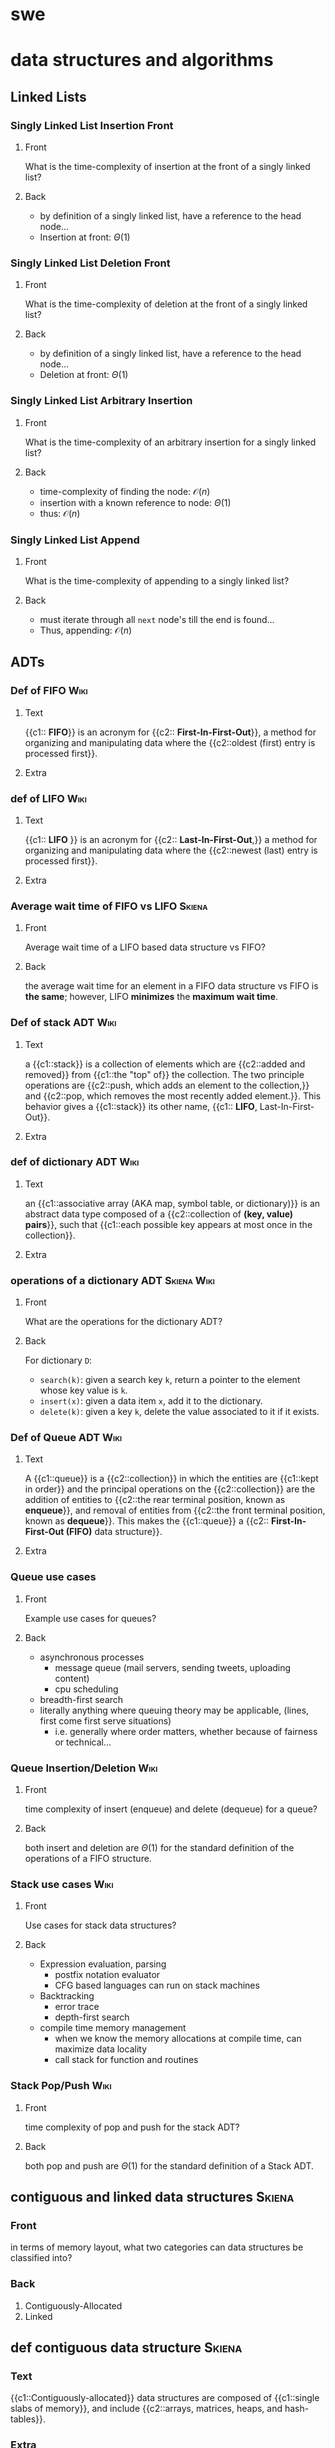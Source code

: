 * swe
  :PROPERTIES:
  :ANKI_DECK: swe
  :END:
* data structures and algorithms
  :PROPERTIES:
  :ANKI_DECK: data structures and algorithms
  :END:
** Linked Lists
*** Singly Linked List Insertion Front
    :PROPERTIES:
    :ANKI_NOTE_TYPE: Basic
    :ANKI_NOTE_ID: 1566509133926
    :END:
**** Front
     What is the time-complexity of insertion at the front of a singly linked list?
**** Back
     - by definition of a singly linked list, have a reference to the head node...
     - Insertion at front: $\Theta(1)$
*** Singly Linked List Deletion Front
    :PROPERTIES:
    :ANKI_NOTE_TYPE: Basic
    :ANKI_NOTE_ID: 1566509134126
    :END:
**** Front
     What is the time-complexity of deletion at the front of a singly linked list?
**** Back
     - by definition of a singly linked list, have a reference to the head node...
     - Deletion at front: $\Theta(1)$
*** Singly Linked List Arbitrary Insertion
    :PROPERTIES:
    :ANKI_NOTE_TYPE: Basic
    :ANKI_NOTE_ID: 1566509134176
    :END:
**** Front
     What is the time-complexity of an arbitrary insertion for a singly linked list?
**** Back
     - time-complexity of finding the node: $\mathcal{O}(n)$
     - insertion with a known reference to node: $\Theta(1)$
     - thus: $\mathcal{O}(n)$
*** Singly Linked List Append
    :PROPERTIES:
    :ANKI_NOTE_TYPE: Basic
    :ANKI_NOTE_ID: 1566509134225
    :END:
**** Front
     What is the time-complexity of appending to a singly linked list?
**** Back
     - must iterate through all =next= node's till the end is found...
     - Thus, appending: $\mathcal{O}(n)$
** ADTs
*** Def of FIFO                                                        :Wiki:
    :PROPERTIES:
    :ANKI_NOTE_TYPE: Cloze
    :ANKI_NOTE_ID: 1566332219243
    :END:
**** Text
     {{c1:: *FIFO*}} is an acronym for {{c2:: *First-In-First-Out*}}, a method for organizing and
     manipulating data where the {{c2::oldest (first) entry is processed first}}.
**** Extra
*** def of LIFO                                                        :Wiki:
    :PROPERTIES:
    :ANKI_NOTE_TYPE: Cloze
    :ANKI_NOTE_ID: 1566849695055
    :END:
**** Text
     {{c1:: *LIFO* }} is an acronym for {{c2:: *Last-In-First-Out*,}} a method for
     organizing and manipulating data where the {{c2::newest (last) entry is
     processed first}}.
**** Extra
*** Average wait time of FIFO vs LIFO                                :Skiena:
    :PROPERTIES:
    :ANKI_NOTE_TYPE: Basic
    :ANKI_NOTE_ID: 1566849695129
    :END:
**** Front
     Average wait time of a LIFO based data structure vs FIFO?
**** Back
     the average wait time for an element in a FIFO data structure vs FIFO is
     *the same*; however, LIFO *minimizes* the *maximum wait time*.
*** Def of stack ADT                                                   :Wiki:
    :PROPERTIES:
    :ANKI_NOTE_TYPE: Cloze
    :ANKI_NOTE_ID: 1566849695180
    :END:
**** Text
     a {{c1::stack}} is a collection of elements which are {{c2::added and
     removed}} from {{c1::the "top" of}} the collection. The two principle
     operations are {{c2::push, which adds an element to the collection,}} and
     {{c2::pop, which removes the most recently added element.}}. This behavior
     gives a {{c1::stack}} its other name, {{c1:: *LIFO*, Last-In-First-Out}}.
**** Extra
*** def of dictionary ADT                                              :Wiki:
    :PROPERTIES:
    :ANKI_NOTE_TYPE: Cloze
    :ANKI_NOTE_ID: 1566849695230
    :END:
**** Text
     an {{c1::associative array (AKA map, symbol table, or dictionary)}} is an
     abstract data type composed of a {{c2::collection of *(key, value) pairs*}}, such
     that {{c1::each possible key appears at most once in the collection}}.
**** Extra
*** operations of a dictionary ADT                              :Skiena:Wiki:
    :PROPERTIES:
    :ANKI_NOTE_TYPE: Basic
    :ANKI_NOTE_ID: 1566849695305
    :END:
**** Front
     What are the operations for the dictionary ADT?
**** Back
     For dictionary =D=:
     - =search(k)=: given a search key =k=, return a pointer to the element
       whose key value is =k=.
     - =insert(x)=: given a data item =x=, add it to the dictionary.
     - =delete(k)=: given a key =k=, delete the value associated to it if it
       exists.
*** Def of Queue ADT                                                   :Wiki:
    :PROPERTIES:
    :ANKI_NOTE_TYPE: Cloze
    :ANKI_NOTE_ID: 1566332219343
    :END:
**** Text
     A {{c1::queue}} is a {{c2::collection}} in which the entities are
     {{c1::kept in order}} and the principal operations on the {{c2::collection}} are
     the addition of entities to {{c2::the rear terminal position, known as
     *enqueue*}}, and removal of entities from {{c2::the front terminal position, known
     as *dequeue*}}. This makes the {{c1::queue}} a {{c2:: *First-In-First-Out (FIFO)* data
     structure}}.
**** Extra
*** Queue use cases
    :PROPERTIES:
    :ANKI_NOTE_TYPE: Basic
    :ANKI_NOTE_ID: 1566332219168
    :END:
**** Front
     Example use cases for queues?
**** Back
     - asynchronous processes
       - message queue (mail servers, sending tweets, uploading content)
       - cpu scheduling
     - breadth-first search
     - literally anything where queuing theory may be applicable, (lines, first
       come first serve situations)
       - i.e. generally where order matters, whether because of fairness or
         technical...
*** Queue Insertion/Deletion                                           :Wiki:
    :PROPERTIES:
    :ANKI_NOTE_TYPE: Basic
    :ANKI_NOTE_ID: 1566332219293
    :END:
**** Front
     time complexity of insert (enqueue) and delete (dequeue) for a queue?
**** Back
     both insert and deletion are $\Theta(1)$ for the standard definition of
     the operations of a FIFO structure.
*** Stack use cases                                                    :Wiki:
    :PROPERTIES:
    :ANKI_NOTE_TYPE: Basic
    :ANKI_NOTE_ID: 1566849695631
    :END:
**** Front
     Use cases for stack data structures?
**** Back
     - Expression evaluation, parsing
       - postfix notation evaluator
       - CFG based languages can run on stack machines
     - Backtracking
       - error trace
       - depth-first search
     - compile time memory management
       - when we know the memory allocations at compile time, can maximize
         data locality
       - call stack for function and routines
*** Stack Pop/Push                                                     :Wiki:
    :PROPERTIES:
    :ANKI_NOTE_TYPE: Basic
    :ANKI_NOTE_ID: 1566849695681
    :END:
**** Front
     time complexity of pop and push for the stack ADT?
**** Back
     both pop and push are $\Theta(1)$ for the standard definition of a Stack ADT.
** contiguous and linked data structures                             :Skiena:
   :PROPERTIES:
   :ANKI_NOTE_TYPE: Basic
   :ANKI_NOTE_ID: 1566849695730
   :END:
*** Front
    in terms of memory layout, what two categories can data structures be
    classified into?
*** Back
    1. Contiguously-Allocated
    2. Linked
** def contiguous data structure                                     :Skiena:
   :PROPERTIES:
   :ANKI_NOTE_TYPE: Cloze
   :ANKI_NOTE_ID: 1566849695780
   :END:
*** Text
    {{c1::Contiguously-allocated}} data structures are composed of {{c1::single slabs of
    memory}}, and include {{c2::arrays, matrices, heaps, and hash-tables}}.
*** Extra
** linked data structure                                             :Skiena:
   :PROPERTIES:
   :ANKI_NOTE_TYPE: Cloze
   :ANKI_NOTE_ID: 1566849695830
   :END:
*** Text
    {{c1::Linked}} data structures are composed of {{c1::distinct chunks of memory bound
    together by pointers}}, and include {{c2::lists, trees, and graph adjacency lists}}.
*** Extra
* rust
  :PROPERTIES:
  :ANKI_DECK: rust
  :END:
** Basic Pointer Types                                             :RustBook:
   :PROPERTIES:
   :ANKI_NOTE_TYPE: Basic
   :ANKI_NOTE_ID: 1566234808011
   :END:
*** Front
    rust's basic pointer types?
*** Back
    - =&T= and =&mut T=
    - =*const T= and =*mut T=
** Smart Pointer Types                                             :RustBook:
   :PROPERTIES:
   :ANKI_NOTE_TYPE: Basic
   :ANKI_NOTE_ID: 1566234808230
   :END:
*** Front
    rust's smart pointer types?
*** Back
    There are many, but the core smart pointers provided by =std= include:
    - =Box<T>=
    - =Rc<T>=
    - =Ref<T>= and =RefMut<T>=
      - accessed through =RefCell<T>=, do not conflate...
** Rc<T> smart pointer                                             :RustBook:
   :PROPERTIES:
   :ANKI_NOTE_TYPE: Cloze
   :ANKI_NOTE_ID: 1566234897086
   :END:
*** Text
**** Definition
     =Rc<T>= is a {{c1::reference counted pointer}}. In other words, this lets
     us have {{c1::multiple "owning" pointers to the same data}}, and the data
     will be dropped (destructors will be run) when {{c1::all pointers are out
     of scope}}. The pointers only have {{c1::immutable access}}, however.
**** Guarantees
     - main guarantee: {{c2::the data will not be destroyed}} until all references to it are out of scope.
**** Cost
     - first major smart pointer with {{c3::a run-time}} cost (=Box<T>=, =&T/&mut T=,
       =*const/*mut T= don't)
     - is a {{c3::single allocation}}, though it will {{c3::allocate two extra
       words ("strong" and "weak" ref counts)}}
     - computation cost of {{c3::incrementing/decrementing the refcount}}
       whenever it is {{c3::cloned}} or {{c3::goes out of scope}} respectively
**** Usage
     - When you wish to {{c4::dynamically allocate and share some data}} (read-only)
       between various portions of your program and...
       - it is not certain which portion {{c4::will finish using the pointer last}}.
       - viable alternative to {{c4::&T when &T}} is either impossible to statically
         check for correctness, {{c4::or creates extremely unergonomic code}}
*** Extra
** Box smart pointer                                               :RustBook:
   :PROPERTIES:
   :ANKI_NOTE_TYPE: Cloze
   :ANKI_NOTE_ID: 1566332221744
   :END:
*** Text
**** Definition
     Box<T> is an {{c1::"owned"}} pointer, or {{c1::a "box"}}. While it can
     hand out references to the contained data, it is {{c1::the only owner of
     the data}}.

     When a box (that hasn't been moved) goes out of scope, {{c1::destructors are
     run}}.
**** Cost
     - {{c2::a zero-cost abstraction}} for dynamic allocation
**** Usage
     - want to {{c3::allocate some memory on the heap}} and {{c3::safely pass around a pointer}} to that memory
*** Extra

** standard rules of ownership                                     :RustBook:
   :PROPERTIES:
   :ANKI_NOTE_TYPE: Basic
   :ANKI_NOTE_ID: 1566509136601
   :END:
*** Front
    What are rust's basic rules of Ownership?
*** Back
    - the owner of a value is a variable.
    - at any given moment, only a single owner is allowed.
    - the value is lost the moment the owner goes out of scope?
** nested structures with uncertain size in rust                      :hodsa:
   :PROPERTIES:
   :ANKI_NOTE_TYPE: Basic
   :ANKI_NOTE_ID: 1566509137902
   :END:
*** Front
    Why does the following not compile and what correction would allow it to?
    #+BEGIN_SRC rust
      struct Node {
          value: i32,
          next: Option<Node>,
      }
      struct LinkedList {
          head: Option<Node>,
          tail: Option<Node>,
          pub length: usize,
      }
    #+END_SRC
*** Back
    The code does not compile because struct =Node= is recursive with a heap
    allocated value, i.e. a value of uncertain and growable size. Technically,
    we fit the entire linked list in the first Node reference. Adding some
    indirection via a smart pointer, however, allows the compiler to relax and
    compile. This will compile.

    #+BEGIN_SRC rust
      struct Node {
          value: i32,
          next: Option<Rc<RefCell<Node>>>,
      }
      struct LinkedList {
          head: Option<Rc<RefCell<Node>>>,
          tail: Option<Rc<RefCell<Node>>>,
          pub length: usize,
      }
    #+END_SRC

    Even better would be to make a type alias for a link and use in place, a la:

    #+BEGIN_SRC rust
      type Link = Option<Rc<RefCell<Node>>>;
    #+END_SRC

** interior mutability pattern, top level definition/descriptive   :RustBook:
   :PROPERTIES:
   :ANKI_NOTE_TYPE: Basic
   :ANKI_NOTE_ID: 1566509137976
   :END:
*** Front
    What is the interior mutability pattern (top level definition/description)?
*** Back
    Interior mutability is a design pattern in Rust that allows you to mutate
    data even when there are immutable references to that data; normally, this
    action is disallowed by the borrowing rules.

    In Rust, such an action is enabled/encouraged via its safe API with types
    such as =RefCell<T>=.
** interior mutability pattern, short def                          :RustBook:
   :PROPERTIES:
   :ANKI_NOTE_TYPE: Basic
   :ANKI_NOTE_ID: 1566509138026
   :END:
*** Front
    What is the interior mutability pattern (short definition)?
*** Back
    Mutating the value inside an immutable value is the interior mutability
    pattern.

** How does =RefCell= allow interior mutability?                   :RustBook:
   :PROPERTIES:
   :ANKI_NOTE_TYPE: Basic
   :ANKI_NOTE_ID: 1566509138100
   :END:
*** Front
    How does =RefCell= enable interior mutability?
*** Back
    =RefCell<T>= allows us to wrap a value that, following the borrowing rules
    of rust, would not be mutable otherwise. This occurs through its methods, =.borrow()= and
    =.borrow_mut()=, which return the smart pointers =Ref<T>= and =RefMut<T>=,
    respectively.

    The =RefCell<T>= keeps track of how many =Ref<T>= and =RefMut<T>= smart pointers
    are currently active, and if a violation of rust's borrow rules is detected,
    will *panic* during run-time.
   
** =self= vs =Self=                                           :StackExchange:
   :PROPERTIES:
   :ANKI_NOTE_TYPE: Basic
   :ANKI_NOTE_ID: 1566509138151
   :END:
*** Front
    What is the difference between =self= vs =Self=?
*** Back
    =self= when used as the first argument to define a function of a type as a
    /method/, abd is a shorthand for =self: Self=.

    =Self= is the type of the current object and is often used as syntactic
    sugar in =Trait= definitions for the receiving (implementing) type, which is
    unknown to the author of the =Trait= being written.
** =self=                                                     :StackExchange:
   :PROPERTIES:
   :ANKI_NOTE_TYPE: Cloze
   :ANKI_NOTE_ID: 1566509138200
   :END:
*** Text
    {{c1::=self=}} is the name used in a trait or an impl for the first argument
    of a method.  There is no implicit =This= in Rust, and thus you must pass
    {{c1::=self=}} as an argument (and declare {{c1::=self= as a parameter for
    said argument}}) for a function to be a method of a type.
*** Extra
** why use the interior mutability pattern?                        :RustBook:
   :PROPERTIES:
   :ANKI_NOTE_TYPE: Basic
   :ANKI_NOTE_ID: 1566509138250
   :END:
*** Front
    Why is the interior mutability pattern used? Put differently, why does it
    exist?
*** Back
    The advantage of checking the borrowing rules at runtime instead is that
    certain memory-safe scenarios are then allowed, whereas they are disallowed
    by the compile-time checks. 

    Static analysis, like the Rust compiler, is inherently conservative. Some
    properties of code are impossible to detect by analyzing the code. Interior
    mutability gives us the ability to modify what we, as the programmer, know
    is a value safe for mutation in a given situation.
* TODO cards/topics
** rust
*** def of iterators 
    :PROPERTIES:
    :ANKI_NOTE_TYPE: Cloze
    :ANKI_FAILURE_REASON: No deck specified
    :END:
**** Front
     Definition of iterators?
**** Back
*** Trait vs Impl 
    :PROPERTIES:
    :ANKI_NOTE_TYPE: Basic
    :ANKI_FAILURE_REASON: No deck specified
    :END:
**** Front
**** Back
*** =Trait= vs Types 
    :PROPERTIES:
    :ANKI_NOTE_TYPE: Basic
    :ANKI_FAILURE_REASON: No deck specified
    :END:
**** Front
**** Back
** DSA
*** skip list 
    :PROPERTIES:
    :ANKI_NOTE_TYPE: Cloze
    :ANKI_FAILURE_REASON: No deck specified
    :END:
**** Text
     A skip list...
**** Extra
*** insertion sort (description) 
    :PROPERTIES:
    :ANKI_NOTE_TYPE: Basic
    :ANKI_FAILURE_REASON: No deck specified
    :END:
**** Front
     Describe insertion sort
**** Back
*** insertion sort (psuedocode) 
    :PROPERTIES:
    :ANKI_NOTE_TYPE: Cloze
    :ANKI_FAILURE_REASON: No deck specified
    :END:
**** Text
     *Insertion Sort* pseudo code is as follows:
   
**** Extra
** TODO db
   - need to go through textbook and find stuff worth writing cards about, etc
   - go to [[cs470: intro to dbs]] deck in suspended for some material
* Example Image note
** Front
   Foo!
** Back
   Here's a demo image, but first, let's ensure it's composable with latex,
   $F = \frac{\vec{A}}{x^{2 \dot \cup C}}$
   #+BEGIN_EXPORT html
   <img src="https://i.imgur.com/YheHQPT.jpg"/>
   #+END_EXPORT
* no longer studying (suspended)
  :PROPERTIES:
  :ANKI_DECK: suspended
  :END:
** why
   some things become irrelevant. other times, i become dissatisfied with the quality of my
   cards. sometimes i simply don't have the time to create the cards and similarly fall behind on my
   practice. instead of throwing them away, though, i just suspend them in the app and move them
   here for future reference/usage.
** How I suspend things.
   1. Create =suspended= deck in anki client.
   2. move pre-existing decks under it that I don't want to study/spam my
      review count.
   3. Open card/deck browser, =b=
   4. view side bar, =Ctrl-Shft-R=
   5. Go to =suspended= deck, select all cards, =Ctrl-a=
   6. toggle suspend, =Ctrl-j=
      - =Due= column entries should now all have =()= surrounding the value,
        indicating suspended.
      - when viewing main menu on desktop/phone client, should show 0 cards to
        review.
** cs470: intro to dbs
   :PROPERTIES:
   :ANKI_DECK: intro to database systems
   :END:
*** ch1
**** def of db
     :PROPERTIES:
     :ANKI_NOTE_TYPE: Basic
     :ANKI_NOTE_ID: 1581057696125
     :END:
***** Front
      definition of database
***** Back
      a collection of related data
**** def of data
     :PROPERTIES:
     :ANKI_NOTE_TYPE: Basic
     :ANKI_NOTE_ID: 1581057696325
     :END:
***** Front
      Definition of data (with respect to databases)
***** Back
      known facts that can be recorded and have implicit meaning.
**** implicit properties of a db
     :PROPERTIES:
     :ANKI_NOTE_TYPE: Basic
     :ANKI_NOTE_ID: 1581057696400
     :END:
***** Front
      implicit properties of a database
***** Back
      1. Universe of Discourse (AKA "miniworld")
         - the db represents some aspect of "real" world
      2. logically coherent collection of data with some inherent meaning
      3. Design, built, and populated with data for specific purpose
         - has intended users, some idea of applications that will use it.
**** def of dbms
     :PROPERTIES:
     :ANKI_NOTE_TYPE: Basic
     :ANKI_NOTE_ID: 1581057696500
     :END:
***** Front
      definition of database management system
***** Back
      general purpose software that facilitates the process of defining, constructing, manipulating,
      and sharing database(s) among various users and applications
**** def of dbs
     :PROPERTIES:
     :ANKI_NOTE_TYPE: Basic
     :ANKI_NOTE_ID: 1581057696600
     :END:
***** Front
      definition of database system
***** Back
      a database(s) and database management system, together.

      [[file:img/dbs.jpg]]
**** Characteristics of db approach
     :PROPERTIES:
     :ANKI_NOTE_TYPE: Basic
     :ANKI_NOTE_ID: 1581061816250
     :END:
***** Front
      main characteristics of database approach versus file-processing
***** Back
      1. self-describing nature of database system
      2. insulation between programs and data, and data abstraction
      3. support of multiple views
      4. sharing of data and multiuser transaction processing
**** self describing nature
     :PROPERTIES:
     :ANKI_NOTE_TYPE: Cloze
     :ANKI_NOTE_ID: 1581061815875
     :END:
***** Text
      the {{c1::self-describing nature of database systems}} means that {{c2::database system
           contains the database itself but also a complete definition and description of the
           database(s)'s structures, type/storage format of data items, and constraints as meta-data
           in the database systems' catalog}}

      4. sharing of data and multiuser transaction processing
***** Extra
**** insulation between program/data, and data abstraction
     :PROPERTIES:
     :ANKI_NOTE_TYPE: Cloze
     :ANKI_NOTE_ID: 1581061815975
     :END:
***** Text
      {{c1::insulation between programs and data}} is possible because of {{c2::program-data independence}}
      and {{c2::program-operation independence}} which is only made possible by the {{c2::data abstraction}} provided
      by the database approach.
***** Extra
**** why support for different views
     :PROPERTIES:
     :ANKI_NOTE_TYPE: Basic
     :ANKI_NOTE_ID: 1581061881400
     :END:
***** Front
      what does the database approach require support for different views?
***** Back
      databases have different users with different needs and privileges with respect to data in the
      database, so the ability to provide different subsets of the same database data to different
      users is a critical function provided by databases.
**** sharing data & multiuser processing
     :PROPERTIES:
     :ANKI_NOTE_TYPE: Cloze
     :ANKI_NOTE_ID: 1581061816076
     :END:
***** Text
      the database approach includes {{c1::sharing data and multiuser processing}} by providing its
      own {{c2::concurrency controls}} to ensure {{c2::concurrent transactions over the same data}}
      execute {{c1::efficiently and correctly}}.
***** Extra
**** db design phases
     :PROPERTIES:
     :ANKI_NOTE_TYPE: Basic
     :ANKI_NOTE_ID: 1581061816300
     :END:
***** Front
      phases of database design
***** Back
      1. Requirements Specification and Analysis
      2. Conceptual Design
      3. Logical Design
      4. Physical Design
**** prog data indep
     :PROPERTIES:
     :ANKI_NOTE_TYPE: Cloze
     :ANKI_NOTE_ID: 1581616358307
     :END:
***** Text
      {{c1::Program Data Independence}} means the {{c2::structure of data files is stored in DBMS catalog}}
      separately from {{c2::access programs}}
***** Extra
**** prog operation indep
     :PROPERTIES:
     :ANKI_NOTE_TYPE: Cloze
     :ANKI_NOTE_ID: 1581616533932
     :END:
***** Text
      {{c1::Program-Operation Independence}} is means that because the {{c2::operation interface
      includes the operation name and data types of its arguments}} so that the {{c2::implementation can
      be changed without affecting the interface}}.
***** Extra
**** data abstr
     :PROPERTIES:
     :ANKI_NOTE_TYPE: Cloze
     :ANKI_NOTE_ID: 1581617435282
     :END:
***** Text
      In databases, {{c1::Data Abstraction}} allows for {{c2::program-data independence}} and
      {{c2::program-operation independence}} by using a {{c1::conceptual representation of
      data}}. This means the {{c3::suppression of details}} of data organization and storage while {{c3::highlighting of the
      essential features}} for an improved understanding of data.

***** Extra
**** conceptual representation
     :PROPERTIES:
     :ANKI_NOTE_TYPE: Cloze
     :ANKI_NOTE_ID: 1581617435452
     :END:
***** Text
      {{c1::Conceptual Representation of Data}} means that {{c2::not all details of how data is stored or how
      operations are implemented is shown}} when {{c1::modeling and representing data}}.
***** Extra
**** data model
     :PROPERTIES:
     :ANKI_NOTE_TYPE: Cloze
     :ANKI_NOTE_ID: 1581617435531
     :END:
***** Text
      {{c1::Data Models}} are the type of {{c2::data abstraction}} used to {{c1::provide conceptual representation}} 
***** Extra
**** 4 props of a transaction
     :PROPERTIES:
     :ANKI_NOTE_TYPE: Basic
     :END:
***** Front
      What are the four properties of a database transaction?
***** Back
      1. Atomicity
      2. Consistency
      3. Isolation
      4. Durability
*** ch2
**** data model ch2
     :PROPERTIES:
     :ANKI_NOTE_TYPE: Basic
     :ANKI_NOTE_ID: 1581624762881
     :END:
***** Front
      What are Data Models and what do they facilitate?
***** Back
      - a collection of concepts that describe the structure of a database, which:
        + Provides means to achieve data abstraction, such as defining...
        + Basic operations, such as specifying retrievals and updates, and describing...
        + Dynamic aspect or behavior of a database application, which allows db designing to specify
          a set of valid operations allowed on db objects.
**** data model categories
     :PROPERTIES:
     :ANKI_NOTE_TYPE: Basic
     :ANKI_NOTE_ID: 1581624762982
     :END:
***** Front
      What are the three primary data model categories?
***** Back
      1. High Level (Conceptual)
      2. Representational
      3. Low Level (Physical)
**** HL data model
     :PROPERTIES:
     :ANKI_NOTE_TYPE: Cloze
     :ANKI_NOTE_ID: 1581624763181
     :END:
***** Text
      {{c1::High-Level}}, aka {{c1::Conceptual}}, Data Models {{c2::closely model the way many users perceive data and
      interact with it}}.
***** Extra
**** Repr. data model
     :PROPERTIES:
     :ANKI_NOTE_TYPE: Cloze
     :ANKI_NOTE_ID: 1581624763230
     :END:
***** Text
      {{c1::Representational}} Data Models are an intermediate data model that are {{c2::easily understood by end
      users}} but also {{c2::concern how data is organized in computer storage}}.
***** Extra
**** LL data model
     :PROPERTIES:
     :ANKI_NOTE_TYPE: Cloze
     :ANKI_NOTE_ID: 1581624763281
     :END:
***** Text
      {{c1::Low-Level}}, aka {{c1::Physical}}, Data Models {{c2::describe the details of how data is
      essential features}} for an improved understanding of datastored on computer storage media}}.
***** Extra
**** components of conceptual data model
     :PROPERTIES:
     :ANKI_NOTE_TYPE: Basic
     :ANKI_NOTE_ID: 1581624763355
     :END:
***** Front
      Conceptual data models use...
***** Back
      1. Entities
      2. Attributes
      3. Relationships
**** entity def
     :PROPERTIES:
     :ANKI_NOTE_TYPE: Cloze
     :ANKI_NOTE_ID: 1581624763410
     :END:
***** Text
      {{c1::Entities}} in the conceptual data model represent {{c2::real-world objects or concepts}}.
***** Extra
**** attrib def
     :PROPERTIES:
     :ANKI_NOTE_TYPE: Cloze
     :ANKI_NOTE_ID: 1581624763480
     :END:
***** Text
      {{c1::Attributes}} in the conceptual data model {{c2::further describe an entity by noting a property
      of interest that describes the entity}}.
***** Extra
**** conceptual relationship def
     {{c1::Relationships}} in the conceptual data model represent {{c2::an association among entities}}.
*** ch3
**** requirements & analysis phase
     :PROPERTIES:
     :ANKI_NOTE_TYPE: Cloze
     :ANKI_NOTE_ID: 1581100195984
     :END:
***** Text
      the {{c1::first phase}} of database design process is {{c2::Requirements Collection and
      Analysis}}, which {{c1::involves database designers interviewing prospective database users to
      understand and document data requirements​}}.
      - the results of this phase include {{c3::data requirements}} and {{c3::functional requirements}}
***** Extra
**** TODO conceptual design
**** TODO logical design
**** TODO physical design
*** ch5
*** ch20
**** ACID
     :PROPERTIES:
     :ANKI_NOTE_TYPE: Basic
     :ANKI_NOTE_ID: 1581061890150
     :END:
***** Front
      ACID stands for
***** Back
      1. Atomicity
      2. Consistency
      3. Isolation
         1) Durability
**** atomicity
     :PROPERTIES:
     :ANKI_NOTE_TYPE: Cloze
     :ANKI_NOTE_ID: 1581061816399
     :END:
***** Text
      the transaction property of {{c1::Atomicity}} means a transaction is {{c2::an atomic unit of processing}}; it should either
      {{c2::be performed in its entirety}} or {{c2::not performed at all}}.
***** Extra
**** consistency
     :PROPERTIES:
     :ANKI_NOTE_TYPE: Cloze
     :ANKI_NOTE_ID: 1581061816450
     :END:
***** Text
      the transaction property of {{c1::Consistency (Preservation)}} means a {{c1::transaction should be
      consistency preserving}}, meaning that if it {{c2::is completely executed from beginning to end without
      interference}} from other transactions, it should take the database {{c2::from one consistent state to
      another}}.
***** Extra
**** isolation
     :PROPERTIES:
     :ANKI_NOTE_TYPE: Cloze
     :ANKI_NOTE_ID: 1581061816500
     :END:
***** Text
      the transaction property of {{c1::Isolation}} means a transaction should appear as though {{c2::it is
      being executed in isolation from other transactions}}, even though {{c2::many transactions are
      executing concurrently}}. That is, the execution of a transaction {{c2::should not be interfered with
      by any other transactions executing concurrently}}.
***** Extra
**** durability
     :PROPERTIES:
     :ANKI_NOTE_TYPE: Cloze
     :ANKI_NOTE_ID: 1581061816850
     :END:
***** Text
      the transaction property of {{c1::Durability (or Permanent)}} means the changes applied {{c2::to the database
      by a committed transaction must persist in the database}}. These changes must {{c4::not be lost because
      of any failure}}.
***** Extra

** haskell book
   :PROPERTIES:
   :ANKI_DECK: haskell_book
   :END:
*** CH1
**** the lambda in the lambda calculus
     :PROPERTIES:
     :ANKI_NOTE_TYPE: Cloze
     :ANKI_NOTE_ID: 1546835357160
     :END:
***** Text
      The lambda in lambda calculus is the greek letter 𝜆 used to {{c1::introduce, or
      abstract,}} arguments for {{c1::binding}} in an expression.
***** Extra
**** the lambda abstraction
     :PROPERTIES:
     :ANKI_NOTE_TYPE: Cloze
     :ANKI_NOTE_ID: 1546835357234
     :END:
***** Text
      A lambda abstraction is an {{c1::anonymous function or lambda term}}.  $(\lambda x.x + 1)$
      The {{c1::head}} of the expression, $\lambda x$., abstracts out the {{c1::term}} $x + 1$. We can apply it
      to any x and recompute different results for each x we applied the lambda to.
***** Extra
**** application
     :PROPERTIES:
     :ANKI_NOTE_TYPE: Cloze
     :ANKI_NOTE_ID: 1546877373875
     :END:
***** Text
      Application is how one {{c1::evaluates or reduces lambdas}}, which binds the
      {{c1::parameter}} to the {{c1::concrete argument}}. The {{c1::argument}} is what specific term the
      lambda was applied to. Computations are performed in lambda calculus by
      applying {{c2::lambdas}} to arguments until you run out of {{c2::applications}} to perform.
***** Extra
**** lambda calculus
     :PROPERTIES:
     :ANKI_NOTE_TYPE: Basic
     :ANKI_NOTE_ID: 1546878448425
     :END:
***** Front
      Definition of the Lambda Calculus?
***** Back
      Lambda calculus is a formal system for expressing programs in terms of
      abstraction and application.
**** Normal Order
     :PROPERTIES:
     :ANKI_NOTE_TYPE: Cloze
     :ANKI_NOTE_ID: 1546878384275
     :END:
***** Text
      {{c1::Normal order}} is a common evaluation strategy in lambda calculi.  {{c1::Normal
      order}} means evaluating (ie, applying or beta reducing) the {{c2::leftmost outermost}}
      lambdas first, evaluating terms {{c2::nested within}} after you've run out of arguments
      to apply.
***** Extra
**** Haskell and normal form evaluation
     :PROPERTIES:
     :ANKI_NOTE_TYPE: Basic
     :ANKI_NOTE_ID: 1546878384328
     :END:
***** Front
      Is Haskell code evaluated in normal order?
***** Back
      Normal order isn't how Haskell code is evaluated - it's call-by-need
      instead.
*** CH2
**** parameter
     :PROPERTIES:
     :ANKI_NOTE_TYPE: Cloze
     :ANKI_NOTE_ID: 1546882037500
     :END:
***** Text
      A {{c1::parameter, or formal parameter,}} represents a value that will be {{c2::passed
      to the function when the function is called}}. Thus, {{c1::parameters}} are usually
      {{c2::variables}}.
***** Extra
**** arguments
     :PROPERTIES:
     :ANKI_NOTE_TYPE: Cloze
     :ANKI_NOTE_ID: 1546882037550
     :END:
***** Text
      An {{c1::argument}} is an input value the function is applied to. A function's
      parameter is bound to an {{c1::argument}} when the function is applied to that
      argument.
***** Extra
**** expression
     :PROPERTIES:
     :ANKI_NOTE_TYPE: Cloze
     :ANKI_NOTE_ID: 1546882037675
     :END:
***** Text
      An {{c1::expression}} is a combination of symbols that conforms to syn- tactic
      rules and can be evaluated to some result.
***** Extra
**** components of Haskell expression?
     :PROPERTIES:
     :ANKI_NOTE_TYPE: Basic
     :ANKI_NOTE_ID: 1546882037725
     :END:
***** Front
      Components of Haskell expression?
***** Back
      In Haskell, an expression is a well-structured combination of constants,
      variables, and functions. While irreducible constants are technically
      expressions, we usually refer to those as “values”, so we usually mean
      “reducible expression” when we use the term expression
**** value in Haskell
     :PROPERTIES:
     :ANKI_NOTE_TYPE: Basic
     :ANKI_NOTE_ID: 1546882037775
     :END:
***** Front
      What is a /value/ in Haskell?
***** Back
      A value is an expression that cannot be reduced or evaluated any
      further. 2 * 2 is an expression, but not a value, whereas what it
      evaluates to, 4, is a value.
**** functions
     :PROPERTIES:
     :ANKI_NOTE_TYPE: Basic
     :ANKI_NOTE_ID: 1546882037826
     :END:
***** Front
      What is a function?
***** Back
      A function is a mathematical object whose capabilities are limited to
      being applied to an argument and returning a result. Functions can be
      described as a list of ordered pairs of their inputs and the resulting
      outputs, like a mapping.
*** CH3
**** Top Level Bindings
     :PROPERTIES:
     :ANKI_NOTE_TYPE: Cloze
     :ANKI_NOTE_ID: 1547064272357
     :END:
***** Text
      /Top Level Bindings/ (in Haskell) are bindings that {{c1::stand outside of any
      other declaration}}. The main feature of /top level/ bindings is that they
      can {{c1::be made available to other modules in or outside}} of your program.
***** Extra
**** Local Bindings
     :PROPERTIES:
     :ANKI_NOTE_TYPE: Cloze
     :ANKI_NOTE_ID: 1547064272431
     :END:
***** Text
      /Local Bindings/ are bindings {{c1::local to particular expressions}}. They cannot
      be {{c1::imported by other programs or modules}}.
***** Extra
**** Scope
     :PROPERTIES:
     :ANKI_NOTE_TYPE: Cloze
     :ANKI_NOTE_ID: 1547063637657
     :END:
***** Text
      /Scope/ is where a {{c1::variable referred to by name is valid}}.
***** Extra
**** Concatenation
     :PROPERTIES:
     :ANKI_NOTE_TYPE: Cloze
     :ANKI_NOTE_ID: 1547063637706
     :END:
***** Text
      /Concatenation/ is the {{c1::joining together of sequences}} of values. In Haskell,
      this is typically meant with respect to {{c1::the /list/, [],}} datatype.
***** Extra
**** types in Haskell
     :PROPERTIES:
     :ANKI_NOTE_TYPE: Cloze
     :ANKI_NOTE_ID: 1547063637731
     :END:
***** Text
      Types (aka Datatypes) in Haskell determine {{c1::what values are members of the
      type or that /inhabit/ the type}}. Unlike other languages, datatypes in
      Haskell by default {{c1::do not delimit the operations that can be performed on
      the data.}}
***** Extra
**** type (datatype)
     :PROPERTIES:
     :ANKI_NOTE_TYPE: Cloze
     :ANKI_NOTE_ID: 1547063637756
     :END:
***** Text
      A /type/ (or /datatype/) is a {{c1::classification of values or data}}.
***** Extra
**** Strings in Haskell
     :PROPERTIES:
     :ANKI_NOTE_TYPE: Cloze
     :ANKI_NOTE_ID: 1547063637782
     :END:
***** Text
      A /String/ is a {{c1::sequence of characters}}. In Haskell, =String= is represented
      by a {{c1::linked-list of =Char=}} values, aka =[Char]=.
***** Extra
*** CH4
**** types of polymorphism in Haskell
     :PROPERTIES:
     :ANKI_NOTE_TYPE: Basic
     :ANKI_NOTE_ID: 1547089995068
     :END:
***** Front
      Types of polymorphism in Haskell
***** Back
      Polymorphism in Haskell is either /Parametric/ or /Constrained/.
**** polymorphism
     :PROPERTIES:
     :ANKI_NOTE_TYPE: Cloze
     :ANKI_NOTE_ID: 1547089995118
     :END:
***** Text
      /Polymorphism/ in Haskell means being able to write code in terms of {{c1::values
      which may be one of several, or any, type}}.
***** Extra
**** arity
     :PROPERTIES:
     :ANKI_NOTE_TYPE: Cloze
     :ANKI_NOTE_ID: 1547089995168
     :END:
***** Text
      /Arity/ is the {{c1::number of arguments a function accepts}}. This notion
      is a little slippery in Haskell {{c1::due to currying}}, as all functions are
      {{c1::1-arity}}.
***** Extra
**** type alias in haskell
     :PROPERTIES:
     :ANKI_NOTE_TYPE: Cloze
     :ANKI_NOTE_ID: 1547089995219
     :END:
***** Text
      A /type alias/ is a way to refer to a {{c1::type constructor}} or {{c1::type constant}} by an
      alternate name, usually to {{c1::communicate something more specific or for
      brevity}}.
***** Extra
**** type constructor
     :PROPERTIES:
     :ANKI_NOTE_TYPE: Cloze
     :ANKI_NOTE_ID: 1547926855600
     :END:
***** Text
      /Type constructors/ in Haskell are {{c1::*not values* and can only be used in type
      signatures}}. Type constructors are used to {{c1::denote the type being declared
      by a data declaration}}.
***** Extra
**** Type Signature Example
     :PROPERTIES:
     :ANKI_NOTE_TYPE: Basic
     :ANKI_NOTE_ID: 1547066838858
     :END:
***** Front
      In the snippet below:
      #+BEGIN_SRC haskell
        type Name = String  
        data Pet = Cat | Dog Name
      #+END_SRC
      What are the type signatures of the data constructors?
***** Back
      #+BEGIN_SRC haskell
        Cat :: Pet
        Dog :: Name -> Pet
      #+END_SRC
**** Data & Type Constructors Example
     :PROPERTIES:
     :ANKI_NOTE_TYPE: Basic
     :ANKI_NOTE_ID: 1547066838858
     :END:
***** Front
      In the snippet below:
      #+BEGIN_SRC haskell
        type Name = String  
        data Pet = Cat | Dog Name
      #+END_SRC
      What is/are the type and data constructors?
***** Back
      =Pet= is the /type constructor/ and both =Cat= and =Dog Name= are /Data
      Constructors/ for the type =Cat=.
**** Data Constructors
     :PROPERTIES:
     :ANKI_NOTE_TYPE: Cloze
     :ANKI_NOTE_ID: 1547066513606
     :END:
***** Text
      {{c1::/Data constructors/}} in Haskell provide a means of {{c2::creating
      values that inhabit a given type}}. {{c1::Data constructors}} in Haskell
      have a {{c1::type}} and can either be {{c2::constant values (nullary)}} or
      {{c2::take one or more arguments, like functions}}.
***** Extra
**** Type Class
     :PROPERTIES:
     :ANKI_NOTE_TYPE: Cloze
     :ANKI_NOTE_ID: 1547066513631
     :END:
***** Text
      a {{c1::/Type Class/}} is a set of {{c2::operations defined with respect to
      a polymorphic type}}. When a type has an instance of a {{c1::type class}},
      {{c2::values of that type can be used in the standard operations}} defined
      for that {{c1::type class}}.
***** Extra
**** Tuple
     :PROPERTIES:
     :ANKI_NOTE_TYPE: Cloze
     :ANKI_NOTE_ID: 1547066513656
     :END:
***** Text
      a /Tuple/ is an {{c1::ordered group of values}}. In Haskell, you cannot
      have a tuple with {{c1::only one element}}, but there is a zero tuple also
      {{c1::called /unit/ or =()=}}.
***** Extra
*** CH5
*** CH6
*** CH7
** discrete
   :PROPERTIES:
   :ANKI_DECK: discrete
   :END:
*** graphs
**** def of graph 
     :PROPERTIES:
     :ANKI_NOTE_TYPE: Basic
     :ANKI_NOTE_ID: 1546828409936
     :END:
***** Front
      Definition of Graph
***** Back
      a graph $G = (V,E)$ consists of a set of a set $V$ of vertices and a set $E$ of
      edges such that each $e \in E$ is associated with an unordered pair of
      vertices, $e = (v, w)$.
**** dir graph
     :PROPERTIES:
     :ANKI_NOTE_TYPE: Basic
     :ANKI_NOTE_ID: 1546828488911
     :END:
***** Front
      Definition of Directed Graph
***** Back
     a graph $G = (V,E)$ consists of a set of a set $V$ of vertices and a set $E$ of
     edges such that each $e \in E$ is associated with an $\textbf{ordered}$ pair of
     vertices where $e = (v, w)$ denotes a unique edge $e$ from $v$ to $w$.
**** simple graph
     :PROPERTIES:
     :ANKI_NOTE_TYPE: Basic
     :ANKI_NOTE_ID: 1546828488961
     :END:
***** Front
      Definition of a Simple Graph
***** Back
      $G = (V, E)$ that has neither loops nor parallel edges.
**** path
     :PROPERTIES:
     :ANKI_NOTE_TYPE: Basic
     :ANKI_NOTE_ID: 1546828489011
     :END:
***** Front
      Definition of Path
***** Back
      Finite or infinite sequence of vertices $v_{0}, v_{1}, ..., v_{n}$ that
      are connected and "traveled" within a graph. Its length is always $n - 1$,
      the number of edges traveled. In a weighted graph, it is the
      $\textbf{sum}$ of the weights of the edges traveled.
**** weighted G
     :PROPERTIES:
     :ANKI_NOTE_TYPE: Basic
     :ANKI_NOTE_ID: 1546828489061
     :END:
***** Front
      Definition of weighted Graph
***** Back
     a graph $G = (V,E)$ where all $e \in E$ there is a real number $w(e)$
     called its "weight."
*** trees
**** Tree [9.1.1]
     :PROPERTIES:
     :ANKI_NOTE_TYPE: Basic
     :ANKI_NOTE_ID: 1546828534486
     :END:
***** Front
      Definition of a Tree, Free and Rooted.
***** Back
      A (free) tree $T$ is a simple graph where $v$ and $w$ are vertices in $T$,
      there exists a unique path from $v$ to $w$.

      $T$ is a *rooted* tree where a particular vertex is designated the *root*.
**** Level of a vertex
     :PROPERTIES:
     :ANKI_NOTE_TYPE: Basic
     :ANKI_NOTE_ID: 1546828534535
     :END:
***** Front
      The level of a vertex in a Tree?
***** Back
      The level of a vertex $v$ is the length of the simple path from the root
      $v_{0}$ to $v_{n}$. Level is also known as *Depth* and runs opposite of a
      Tree's Height.
      #+BEGIN_EXPORT html
        <img src="https://user-images.githubusercontent.com/18218174/47659697-7e2e2a00-db63-11e8-97bc-5e961a19dfff.png"/>
      #+END_EXPORT
**** Height of a vertex
     :PROPERTIES:
     :ANKI_NOTE_TYPE: Basic
     :ANKI_NOTE_ID: 1546828534586
     :END:
***** Front
      The height of a vertex?
***** Back
      The height of a vertex is the longest simplest path from the vertex $v$ and
      a tree's leaf. A *tree's height* is the longest simplest path from root to
      a leaf or, equivalently, the maximum level that occurs in the tree.
      #+BEGIN_EXPORT html
        <img src="https://user-images.githubusercontent.com/18218174/47659697-7e2e2a00-db63-11e8-97bc-5e961a19dfff.png"/>
      #+END_EXPORT
**** Parent of Vertex [9.2.1]
     :PROPERTIES:
     :ANKI_NOTE_TYPE: Basic
     :ANKI_NOTE_ID: 1546828534638
     :END:
***** Front
      Definition of parent vertex in a tree $T$?
***** Back
      Let $T$ be a tree with root $v_{0}$. Suppose that $x$, $y$, and $z$ are
      vertices in $T$ and that $(v_{0}, v_{1}, ..., v_{n})$ is a simple path in
      $T$. Then:

      $v_{n - 1}$ is the parent of $v_{n}$
**** Ancestors of Vertex [9.2.1]
     :PROPERTIES:
     :ANKI_NOTE_TYPE: Basic
     :ANKI_NOTE_ID: 1546828534786
     :END:
***** Front
      Definition of a vertex's ancestors in tree $T$?
***** Back
      Let $T$ be a tree with root $v_{0}$. Suppose that $x$, $y$, and $z$ are
      vertices in $T$ and that $(v_{0}, v_{1}, ..., v_{n})$ is a simple path in
      $T$. Then:

      $v_{0}, ..., v_{n - 1}$ are the ancestors of $v_{n}$.
**** Descendant of Vertex [9.2.1]
     :PROPERTIES:
     :ANKI_NOTE_TYPE: Basic
     :ANKI_NOTE_ID: 1546828574612
     :END:
***** Front
      Definition of a vertex's descendants in tree $T$?
***** Back
      Let $T$ be a tree with root $v_{0}$. Suppose that $x$, $y$, and $z$ are
      vertices in $T$ and that $(v_{0}, v_{1}, ..., v_{n})$ is a simple path in
      $T$. Then:

      If $x$ is an ancestor of $y$, then $y$ is a *descendant* of $x$.
**** Siblings of Vertex [9.2.1]
     :PROPERTIES:
     :ANKI_NOTE_TYPE: Basic
     :ANKI_NOTE_ID: 1546828574662
     :END:
***** Front
      Definition of a vertex's siblings?
***** Back
      Let $T$ be a tree with root $v_{0}$. Suppose that $x$, $y$, and $z$ are
      vertices in $T$ and that $(v_{0}, v_{1}, ..., v_{n})$ is a simple path in
      $T$. Then:

      If $x$ and $y$ are children of $z$, then $x$ and $y$ are *siblings*.
**** Terminal Vertex [9.2.1]
     :PROPERTIES:
     :ANKI_NOTE_TYPE: Basic
     :ANKI_NOTE_ID: 1546828574710
     :END:
***** Front
      Definition of terminal(leaf) vertex?
***** Back
      Let $T$ be a tree with root $v_{0}$. Suppose that $x$, $y$, and $z$ are
      vertices in $T$ and that $(v_{0}, v_{1}, ..., v_{n})$ is a simple path in
      $T$. Then:

      If $x$ has no children then $x$ is a *terminal* vertex, aka *leaf*.
**** Internal Vertex [9.2.1]
     :PROPERTIES:
     :ANKI_NOTE_TYPE: Basic
     :ANKI_NOTE_ID: 1546828574761
     :END:
***** Front
      Definition of an internal vertex?
***** Back
      Let $T$ be a tree with root $v_{0}$. Suppose that $x$, $y$, and $z$ are
      vertices in $T$ and that $(v_{0}, v_{1}, ..., v_{n})$ is a simple path in
      $T$. Then:

      If $x$ has children, then $x$ is an *internal* vertex, aka *branch*.
**** Subtree of a tree[9.2.1]
     :PROPERTIES:
     :ANKI_NOTE_TYPE: Basic
     :ANKI_NOTE_ID: 1546828574811
     :END:
***** Front
      Definition of a subtree?
***** Back
      Let $T$ be a tree with root $v_{0}$. Suppose that $x$, $y$, and $z$ are
      vertices in $T$ and that $(v_{0}, v_{1}, ..., v_{n})$ is a simple path in
      $T$. Then:

      The *subtree* of $T$ rooted at $x$ is the graph with vertex set $V$ and edge set $E$,
      where $V$ is $x$ together with the descendants of $x$ and $E = {e | e
      \text{ is an edge on a simple path from } x \text{ to some vertex in } V}$
**** Definitional Equivalents of trees [9.2.3]
     :PROPERTIES:
     :ANKI_NOTE_TYPE: Basic
     :ANKI_NOTE_ID: 1546828574861
     :END:
***** Front
      Different definitions of a tree, $T$?
***** Back
      Let $T$ be a graph with $n$ vertices. The following are equivalent for $T$:
      1. is a tree.
      2. is *connected* and *acyclic*.
      3. is *connected* and has $n - 1$ edges.
      4. is *acyclic* and has $n - 1$ edges.
**** Spanning Tree [9.3.1]
     :PROPERTIES:
     :ANKI_NOTE_TYPE: Basic
     :ANKI_NOTE_ID: 1546828650511
     :END:
***** Front
      Definition of spanning tree?
***** Back
      a tree $T$ is a *spanning tree* of a graph $G$ if $T$ is a subgraph of $G$
      that contains all the vertices of $G$

      In the image below, the black lines mark the edges included in the spanning
      tree of $G$:

      #+BEGIN_EXPORT html
        <img src="https://user-images.githubusercontent.com/18218174/47662600-38746000-db69-11e8-9b74-c4b4d7ee452b.jpg"/>
      #+END_EXPORT
**** Spanning Tree <=> Connected [9.3.4]
     :PROPERTIES:
     :ANKI_NOTE_TYPE: Cloze
     :ANKI_NOTE_ID: 1546828650561
     :END:
***** Text
      A graph $G$ has a spanning tree if and only if {{c1::$G$ is connected.}}
***** Extra
**** Breadth-First Description 
     :PROPERTIES:
     :ANKI_NOTE_TYPE: Cloze
     :ANKI_NOTE_ID: 1546828650611
     :END:
***** Text
      Breadth-First Search (BFS) is an algorithm for traversing {{c1::tree or graph data structures}}
      by starting at some root and explores {{c1::all neighbor nodes at the present
      depth}} before {{c1::moving to the next level}}.
***** Extra
**** Depth-First Description
     :PROPERTIES:
     :ANKI_NOTE_TYPE: Cloze
     :ANKI_NOTE_ID: 1546828650651
     :END:
***** Text
      Depth-First Search (DFS) is an algorithm for traversing {{c1::tree or graph data
      structures.}} It starts at some node and explores{{c1:: as far as possible along
      each branch}} before {{c1::backtracking}}.
***** Extra
**** Minimal Spanning Tree [9.4.1]
     :PROPERTIES:
     :ANKI_NOTE_TYPE: Basic
     :ANKI_NOTE_ID: 1546829177961
     :END:
***** Front
      Definition of a Minimum Spanning Tree of graph $G$?
***** Back
      Let $G$ be a weighted graph. A *minimal spanning tree* of $G$ is a spanning tree
      of *G* with minimum weight.
**** Prim's Algo Description
     :PROPERTIES:
     :ANKI_NOTE_TYPE: Cloze
     :ANKI_NOTE_ID: 1546829178012
     :END:
***** Text
      Prim's algorithm is a greedy algorithm that {{c1::finds a minimum spanning tree
      for a weighted undirected graph}} by starting {{c1::from an arbitrary vertex}} and
      {{c1::incrementally adding the cheapest possible connection from the tree}} to
      another vertex without {{c1::forming a complete cycle.}}
***** Extra
**** Kruskal's Algo Description
     :PROPERTIES:
     :ANKI_NOTE_TYPE: Cloze
     :ANKI_NOTE_ID: 1546829178035
     :END:
***** Text
      Kruskal's algorithm is a greedy algorithm that {{c1::finds a minimum spanning
      tree $T$ for a weighted undirected graph $G$}} by starting {{c1::with all vertices of $G$}} and
      no edges, incrementally adding {{c1::the lowest cost edge $e$ to $T$ without
      forming a complete cycle}}.
***** Extra
**** Definition of Binary Tree [9.5.1]
     :PROPERTIES:
     :ANKI_NOTE_TYPE: Basic
     :ANKI_NOTE_ID: 1546829178186
     :END:
***** Front
      Definition of a Binary Tree?
***** Back
      A *Binary Tree* is a rooted tree in which each vertex has either no
      children, one child, or two children.
**** Full Binary Tree and # Leaves, Total Vertices [9.5.4]
     :PROPERTIES:
     :ANKI_NOTE_TYPE: Cloze
     :ANKI_NOTE_ID: 1546829214911
     :END:
***** Text
      If $T$ is a *full* binary tree with $i$ internal vertices, then $T$ has {{c1::$i + 1$}}
      terminal vertices (leaves) and {{c1::$2i + 1$}} total vertices.
***** Extra
**** Relation between height and leaves in Binary Tree [9.5.6]
     :PROPERTIES:
     :ANKI_NOTE_TYPE: Cloze
     :ANKI_NOTE_ID: 1546829214961
     :END:
***** Text
      If a binary tree of height $h$ has $t$ terminal (leaf) vertices, then {{c1::$\lg
      t \leq  h$.}}
***** Extra
**** Definition of Binary Search Tree [9.5.8]
     :PROPERTIES:
     :ANKI_NOTE_TYPE: Basic
     :ANKI_NOTE_ID: 1546829215112
     :END:
***** Front
      Definition of a Binary Search Tree?
***** Back
      A binary search tree is a binary tree $T$ in which data are associated with
      the vertices. The data are arranged so that, for each vertex $v$ in $T$,
      each data item in the left subtree of $v$ is less than the data item in
      $v$, and each data item in the right subtree of $v$ is greater than the
      data item in $v$.
** PL Theory and Design
   :PROPERTIES:
   :ANKI_DECK: pl
   :END:
*** Declarative vs Imperative                                           
    :PROPERTIES:
    :ANKI_NOTE_TYPE: Basic
    :ANKI_NOTE_ID: 1535396788649
    :END:
**** Front
     What is the difference between declarative and imperative languages?
**** Back
     Declarative vs Imperative is the topmost level of distinction between types
     of PLs. 

      - Imperative languages focus on /how/ a computer goes about its instructed
        task.

      - Declarative languages focus on /what/ the computer does.
*** Types of Declarative PLs                                            
    :PROPERTIES:
    :ANKI_NOTE_TYPE: Basic
    :ANKI_NOTE_ID: 1535396788699
    :END:
**** Front
     What are the types of Declarative PLs?
**** Back
     1. Functional -> Lisp, ML, Haskell
     2. Logic, Constraint Based -> Prolog, Spreadsheets, SQL
     3. Dataflow -> Id, Val
*** Types of Imperative PLs                                             
    :PROPERTIES:
    :ANKI_NOTE_TYPE: Basic
    :ANKI_NOTE_ID: 1535396788724
    :END:
**** Front
     What are the types of Imperative PLs?
**** Back
     1. von Neumann -> C, Ada, Fortran
     2. OOP -> Smalltalk, Eiffel, Java
     3. Scripting -> Perl, Python, PHP
*** General Compilation Process                                         
    :PROPERTIES:
    :ANKI_NOTE_TYPE: Basic
    :ANKI_NOTE_ID: 1535396788874
    :END:
**** Front
     What are the steps of the compilation process?
**** Back
     1. scanner (lexical analysis)
     2. parser (syntax analysis)
     3. semantic analysis & intermediate code generation
     4. machine independent code improvement (*optional*)
     5. target code generation (assembler)
     6. machine-specific code improvement (*optional*) 
